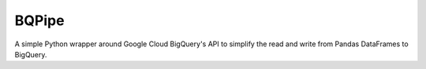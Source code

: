 BQPipe
========================

A simple Python wrapper around Google Cloud BigQuery's API
to simplify the read and write from Pandas DataFrames to BigQuery.